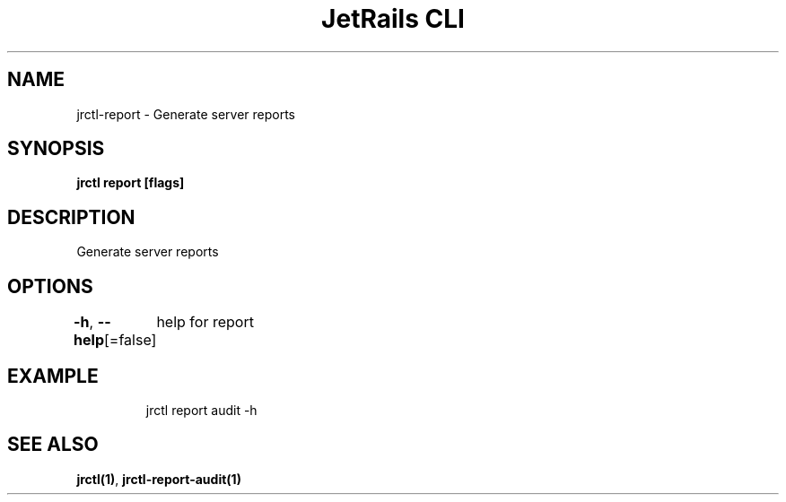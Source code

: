 .nh
.TH "JetRails CLI" "1" "Apr 2022" "Copyright 2022 ADF, Inc. All Rights Reserved " ""

.SH NAME
.PP
jrctl\-report \- Generate server reports


.SH SYNOPSIS
.PP
\fBjrctl report [flags]\fP


.SH DESCRIPTION
.PP
Generate server reports


.SH OPTIONS
.PP
\fB\-h\fP, \fB\-\-help\fP[=false]
	help for report


.SH EXAMPLE
.PP
.RS

.nf
jrctl report audit \-h

.fi
.RE


.SH SEE ALSO
.PP
\fBjrctl(1)\fP, \fBjrctl\-report\-audit(1)\fP
